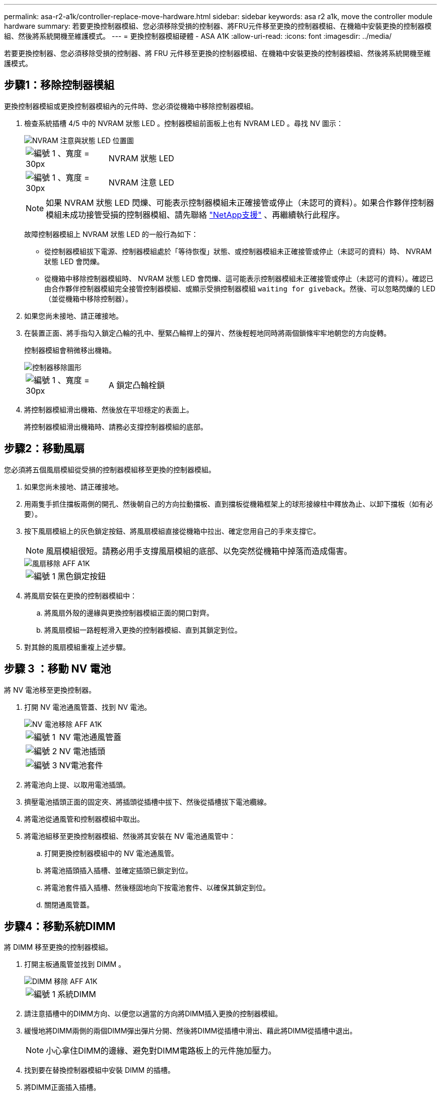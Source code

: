 ---
permalink: asa-r2-a1k/controller-replace-move-hardware.html 
sidebar: sidebar 
keywords: asa r2 a1k, move the controller module hardware 
summary: 若要更換控制器模組、您必須移除受損的控制器、將FRU元件移至更換的控制器模組、在機箱中安裝更換的控制器模組、然後將系統開機至維護模式。 
---
= 更換控制器模組硬體 - ASA A1K
:allow-uri-read: 
:icons: font
:imagesdir: ../media/


[role="lead"]
若要更換控制器、您必須移除受損的控制器、將 FRU 元件移至更換的控制器模組、在機箱中安裝更換的控制器模組、然後將系統開機至維護模式。



== 步驟1：移除控制器模組

更換控制器模組或更換控制器模組內的元件時、您必須從機箱中移除控制器模組。

. 檢查系統插槽 4/5 中的 NVRAM 狀態 LED 。控制器模組前面板上也有 NVRAM LED 。尋找 NV 圖示：
+
image::../media/drw_a1K-70-90_nvram-led_ieops-1463.svg[NVRAM 注意與狀態 LED 位置圖]

+
[cols="1,4"]
|===


 a| 
image:../media/legend_icon_01.svg["編號 1 、寬度 = 30px"]
 a| 
NVRAM 狀態 LED



 a| 
image:../media/legend_icon_02.svg["編號 1 、寬度 = 30px"]
 a| 
NVRAM 注意 LED

|===
+

NOTE: 如果 NVRAM 狀態 LED 閃爍、可能表示控制器模組未正確接管或停止（未認可的資料）。如果合作夥伴控制器模組未成功接管受損的控制器模組、請先聯絡 https://mysupport.netapp.com/site/global/dashboard["NetApp支援"] 、再繼續執行此程序。

+
故障控制器模組上 NVRAM 狀態 LED 的一般行為如下：

+
** 從控制器模組拔下電源、控制器模組處於「等待恢復」狀態、或控制器模組未正確接管或停止（未認可的資料）時、 NVRAM 狀態 LED 會閃爍。
** 從機箱中移除控制器模組時、 NVRAM 狀態 LED 會閃爍、這可能表示控制器模組未正確接管或停止（未認可的資料）。確認已由合作夥伴控制器模組完全接管控制器模組、或顯示受損控制器模組 `waiting for giveback`。然後、可以忽略閃爍的 LED （並從機箱中移除控制器）。


. 如果您尚未接地、請正確接地。
. 在裝置正面、將手指勾入鎖定凸輪的孔中、壓緊凸輪桿上的彈片、然後輕輕地同時將兩個鎖條牢牢地朝您的方向旋轉。
+
控制器模組會稍微移出機箱。

+
image::../media/drw_a1k_pcm_remove_replace_ieops-1375.svg[控制器移除圖形]

+
[cols="1,4"]
|===


 a| 
image:../media/legend_icon_01.svg["編號 1 、寬度 = 30px"]
| A 鎖定凸輪栓鎖 
|===
. 將控制器模組滑出機箱、然後放在平坦穩定的表面上。
+
將控制器模組滑出機箱時、請務必支撐控制器模組的底部。





== 步驟2：移動風扇

您必須將五個風扇模組從受損的控制器模組移至更換的控制器模組。

. 如果您尚未接地、請正確接地。
. 用兩隻手抓住擋板兩側的開孔、然後朝自己的方向拉動擋板、直到擋板從機箱框架上的球形接線柱中釋放為止、以卸下擋板（如有必要）。
. 按下風扇模組上的灰色鎖定按鈕、將風扇模組直接從機箱中拉出、確定您用自己的手來支撐它。
+

NOTE: 風扇模組很短。請務必用手支撐風扇模組的底部、以免突然從機箱中掉落而造成傷害。

+
image::../media/drw_a1k_fan_remove_replace_ieops-1376.svg[風扇移除 AFF A1K]

+
[cols="1,4"]
|===


 a| 
image::../media/legend_icon_01.svg[編號 1]
 a| 
黑色鎖定按鈕

|===
. 將風扇安裝在更換的控制器模組中：
+
.. 將風扇外殼的邊緣與更換控制器模組正面的開口對齊。
.. 將風扇模組一路輕輕滑入更換的控制器模組、直到其鎖定到位。


. 對其餘的風扇模組重複上述步驟。




== 步驟 3 ：移動 NV 電池

將 NV 電池移至更換控制器。

. 打開 NV 電池通風管蓋、找到 NV 電池。
+
image::../media/drw_a1k_remove_replace_nvmembat_ieops-1379.svg[NV 電池移除 AFF A1K]

+
[cols="1,4"]
|===


 a| 
image::../media/legend_icon_01.svg[編號 1]
| NV 電池通風管蓋 


 a| 
image::../media/legend_icon_02.svg[編號 2]
 a| 
NV 電池插頭



 a| 
image::../media/legend_icon_03.svg[編號 3]
 a| 
NV電池套件

|===
. 將電池向上提、以取用電池插頭。
. 擠壓電池插頭正面的固定夾、將插頭從插槽中拔下、然後從插槽拔下電池纜線。
. 將電池從通風管和控制器模組中取出。
. 將電池組移至更換控制器模組、然後將其安裝在 NV 電池通風管中：
+
.. 打開更換控制器模組中的 NV 電池通風管。
.. 將電池插頭插入插槽、並確定插頭已鎖定到位。
.. 將電池套件插入插槽、然後穩固地向下按電池套件、以確保其鎖定到位。
.. 關閉通風管蓋。






== 步驟4：移動系統DIMM

將 DIMM 移至更換的控制器模組。

. 打開主板通風管並找到 DIMM 。
+
image::../media/drw_a1k_dimms_ieops-1512.svg[DIMM 移除 AFF A1K]

+
[cols="1,4"]
|===


 a| 
image::../media/legend_icon_01.svg[編號 1]
 a| 
系統DIMM

|===
. 請注意插槽中的DIMM方向、以便您以適當的方向將DIMM插入更換的控制器模組。
. 緩慢地將DIMM兩側的兩個DIMM彈出彈片分開、然後將DIMM從插槽中滑出、藉此將DIMM從插槽中退出。
+

NOTE: 小心拿住DIMM的邊緣、避免對DIMM電路板上的元件施加壓力。

. 找到要在替換控制器模組中安裝 DIMM 的插槽。
. 將DIMM正面插入插槽。
+
DIMM可緊密插入插槽、但應該很容易就能裝入。如果沒有、請重新將DIMM與插槽對齊、然後重新插入。

+

NOTE: 目視檢查DIMM、確認其對齊並完全插入插槽。

. 在DIMM頂端邊緣小心地推入、但穩固地推入、直到彈出彈出彈片卡入DIMM兩端的槽口。
. 對其餘的DIMM重複這些步驟。關閉主機板通風管。




== 步驟5：安裝控制器模組

重新安裝控制器模組並將其開機。

. 如果您尚未這麼做、請關閉通風管。
. 將控制器模組的末端與機箱中的開口對齊、然後將控制器模組滑入機箱、並將控制桿從系統正面旋轉。
. 一旦控制器模組停止滑動、請向內旋轉 CAM 把手、直到卡入風扇下方
+

NOTE: 將控制器模組滑入機箱時、請勿過度施力、以免損壞連接器。

+
一旦控制器模組完全插入機箱中、就會開始開機。

. 如果您使用「儲存容錯移轉修改節點本機-自動恢復true」命令停用自動恢復。
. 如果啟用 AutoSupport 、請使用命令還原 / 恢復自動建立個案 `system node autosupport invoke -node * -type all -message MAINT=END` 。

